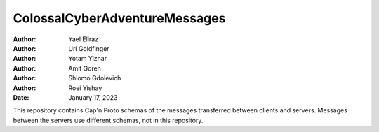 ==============================
ColossalCyberAdventureMessages
==============================

:Author: Yael Eliraz
:Author: Uri Goldfinger
:Author: Yotam Yizhar
:Author: Amit Goren
:Author: Shlomo Gdolevich
:Author: Roei Yishay
:Date: January 17, 2023

.. contents::
   :depth: 3
..

This repository contains Cap'n Proto schemas of the messages transferred
between clients and servers. Messages between the servers use different
schemas, not in this repository.
